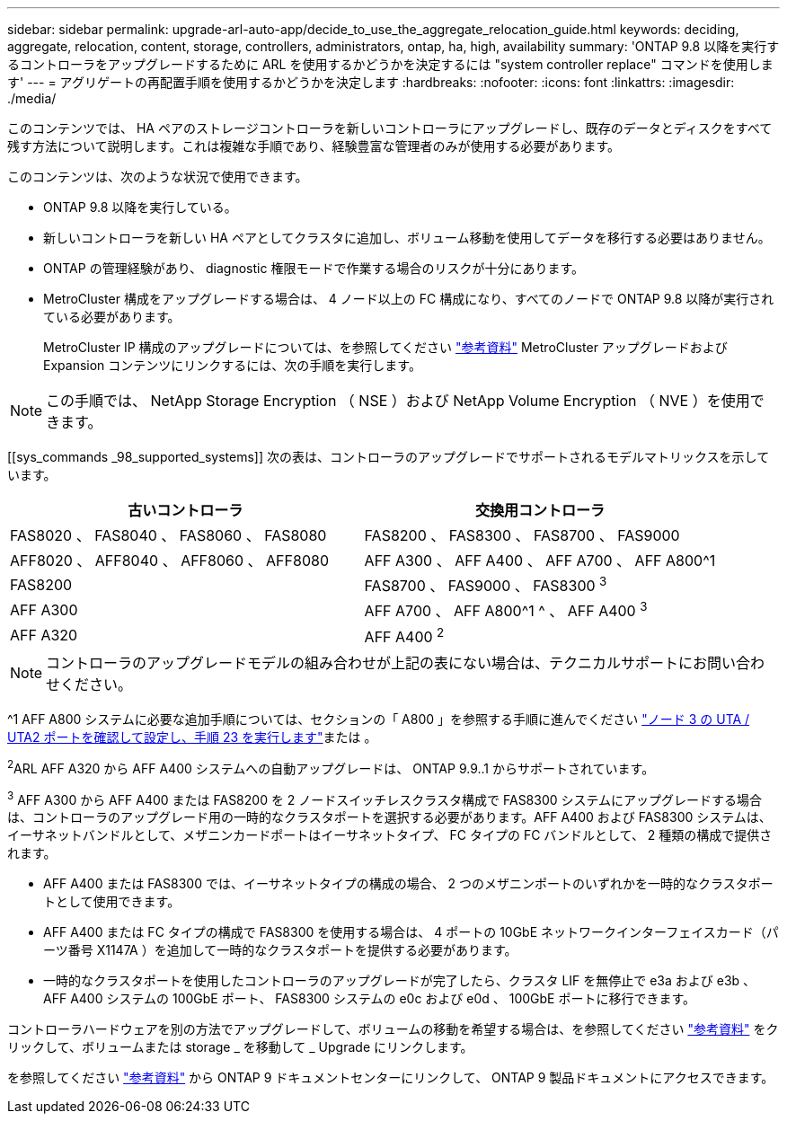 ---
sidebar: sidebar 
permalink: upgrade-arl-auto-app/decide_to_use_the_aggregate_relocation_guide.html 
keywords: deciding, aggregate, relocation, content, storage, controllers, administrators, ontap, ha, high, availability 
summary: 'ONTAP 9.8 以降を実行するコントローラをアップグレードするために ARL を使用するかどうかを決定するには "system controller replace" コマンドを使用します' 
---
= アグリゲートの再配置手順を使用するかどうかを決定します
:hardbreaks:
:nofooter: 
:icons: font
:linkattrs: 
:imagesdir: ./media/


[role="lead"]
このコンテンツでは、 HA ペアのストレージコントローラを新しいコントローラにアップグレードし、既存のデータとディスクをすべて残す方法について説明します。これは複雑な手順であり、経験豊富な管理者のみが使用する必要があります。

このコンテンツは、次のような状況で使用できます。

* ONTAP 9.8 以降を実行している。
* 新しいコントローラを新しい HA ペアとしてクラスタに追加し、ボリューム移動を使用してデータを移行する必要はありません。
* ONTAP の管理経験があり、 diagnostic 権限モードで作業する場合のリスクが十分にあります。
* MetroCluster 構成をアップグレードする場合は、 4 ノード以上の FC 構成になり、すべてのノードで ONTAP 9.8 以降が実行されている必要があります。
+
MetroCluster IP 構成のアップグレードについては、を参照してください link:other_references.html["参考資料"] MetroCluster アップグレードおよび Expansion コンテンツにリンクするには、次の手順を実行します。




NOTE: この手順では、 NetApp Storage Encryption （ NSE ）および NetApp Volume Encryption （ NVE ）を使用できます。

[[sys_commands _98_supported_systems]] 次の表は、コントローラのアップグレードでサポートされるモデルマトリックスを示しています。

|===
| 古いコントローラ | 交換用コントローラ 


| FAS8020 、 FAS8040 、 FAS8060 、 FAS8080 | FAS8200 、 FAS8300 、 FAS8700 、 FAS9000 


| AFF8020 、 AFF8040 、 AFF8060 、 AFF8080 | AFF A300 、 AFF A400 、 AFF A700 、 AFF A800^1 


| FAS8200 | FAS8700 、 FAS9000 、 FAS8300 ^3^ 


| AFF A300 | AFF A700 、 AFF A800^1 ^ 、 AFF A400 ^3^ 


| AFF A320 | AFF A400 ^2^ 
|===

NOTE: コントローラのアップグレードモデルの組み合わせが上記の表にない場合は、テクニカルサポートにお問い合わせください。

^1 AFF A800 システムに必要な追加手順については、セクションの「 A800 」を参照する手順に進んでください link:set_fc_or_uta_uta2_config_on_node3.html#step23["ノード 3 の UTA / UTA2 ポートを確認して設定し、手順 23 を実行します"]または 。

^2^ARL AFF A320 から AFF A400 システムへの自動アップグレードは、 ONTAP 9.9..1 からサポートされています。

^3^ AFF A300 から AFF A400 または FAS8200 を 2 ノードスイッチレスクラスタ構成で FAS8300 システムにアップグレードする場合は、コントローラのアップグレード用の一時的なクラスタポートを選択する必要があります。AFF A400 および FAS8300 システムは、イーサネットバンドルとして、メザニンカードポートはイーサネットタイプ、 FC タイプの FC バンドルとして、 2 種類の構成で提供されます。

* AFF A400 または FAS8300 では、イーサネットタイプの構成の場合、 2 つのメザニンポートのいずれかを一時的なクラスタポートとして使用できます。
* AFF A400 または FC タイプの構成で FAS8300 を使用する場合は、 4 ポートの 10GbE ネットワークインターフェイスカード（パーツ番号 X1147A ）を追加して一時的なクラスタポートを提供する必要があります。
* 一時的なクラスタポートを使用したコントローラのアップグレードが完了したら、クラスタ LIF を無停止で e3a および e3b 、 AFF A400 システムの 100GbE ポート、 FAS8300 システムの e0c および e0d 、 100GbE ポートに移行できます。


コントローラハードウェアを別の方法でアップグレードして、ボリュームの移動を希望する場合は、を参照してください link:other_references.html["参考資料"] をクリックして、ボリュームまたは storage _ を移動して _ Upgrade にリンクします。

を参照してください link:other_references.html["参考資料"] から ONTAP 9 ドキュメントセンターにリンクして、 ONTAP 9 製品ドキュメントにアクセスできます。
